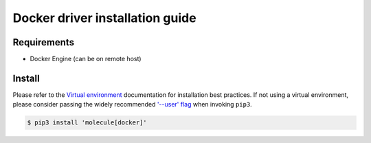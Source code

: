 ********************************
Docker driver installation guide
********************************

Requirements
============

* Docker Engine (can be on remote host)

Install
=======

Please refer to the `Virtual environment`_ documentation for installation best
practices. If not using a virtual environment, please consider passing the
widely recommended `'--user' flag`_ when invoking ``pip3``.

.. _Virtual environment: https://packaging.python.org/guides/installing-using-pip-and-virtual-environments/#creating-a-virtual-environment
.. _'--user' flag: https://packaging.python.org/tutorials/installing-packages/#installing-to-the-user-site

.. code-block:: bash

    $ pip3 install 'molecule[docker]'
